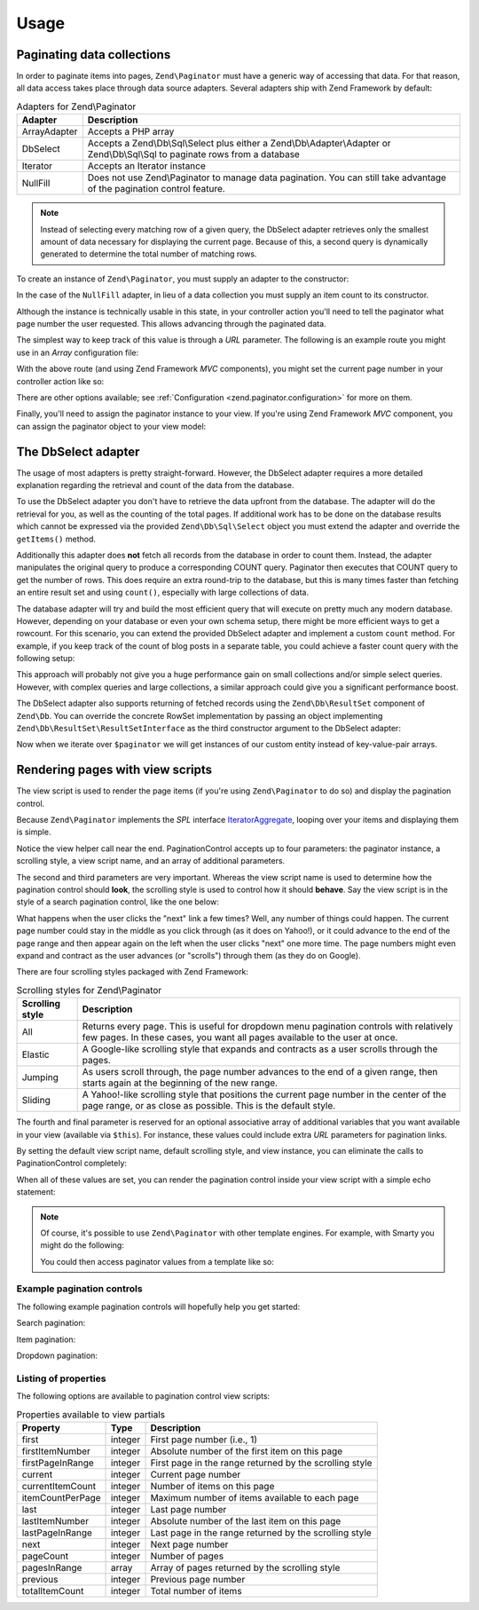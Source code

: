.. _zend.paginator.usage:

Usage
=====

.. _zend.paginator.usage.paginating:

Paginating data collections
---------------------------

In order to paginate items into pages, ``Zend\Paginator`` must have a generic way of accessing that data. For that
reason, all data access takes place through data source adapters. Several adapters ship with Zend Framework by
default:

.. _zend.paginator.usage.paginating.adapters:

.. table:: Adapters for Zend\\Paginator

   +-------------+-------------------------------------------------------------------------------------------------------------------------------------------------------------------------------------+
   |Adapter      |Description                                                                                                                                                                          |
   +=============+=====================================================================================================================================================================================+
   |ArrayAdapter |Accepts a PHP array                                                                                                                                                                  |
   +-------------+-------------------------------------------------------------------------------------------------------------------------------------------------------------------------------------+
   |DbSelect     |Accepts a Zend\\Db\\Sql\\Select plus either a Zend\\Db\\Adapter\\Adapter or Zend\\Db\\Sql\\Sql to paginate rows from a database                                                      |
   +-------------+-------------------------------------------------------------------------------------------------------------------------------------------------------------------------------------+
   |Iterator     |Accepts an Iterator instance                                                                                                                                                         |
   +-------------+-------------------------------------------------------------------------------------------------------------------------------------------------------------------------------------+
   |NullFill     |Does not use Zend\\Paginator to manage data pagination. You can still take advantage of the pagination control feature.                                                              |
   +-------------+-------------------------------------------------------------------------------------------------------------------------------------------------------------------------------------+

.. note::

   Instead of selecting every matching row of a given query, the DbSelect adapter retrieves only
   the smallest amount of data necessary for displaying the current page.  Because of this, a second query is dynamically generated to determine the total number of matching rows.

.. note:

   Version 2.4 adds support for PHP 7. In PHP 7, ``null`` is a reserved keyword,
   which required renaming the ``Null`` adapter. If you were using the ``Null`` adapter
   directly previously, you will now receive an ``E_USER_DEPRECATED`` notice on
   instantiation. Please update your code to refer to the ``NullFill`` class instead.
   
   Users pulling their ``Null`` adapter instance from the adapter plugin manager
   receive a ``NullFill`` instance instead starting in 2.4.0.

To create an instance of ``Zend\Paginator``, you must supply an adapter to the constructor:

.. code-block:: php
   :linenos:

   $paginator = new \Zend\Paginator\Paginator(new \Zend\Paginator\Adapter\ArrayAdapter($array));

In the case of the ``NullFill`` adapter, in lieu of a data collection you must supply an item count to its
constructor.

Although the instance is technically usable in this state, in your controller action you'll need to tell the
paginator what page number the user requested. This allows advancing through the paginated data.

.. code-block:: php
   :linenos:

   $paginator->setCurrentPageNumber($page);

The simplest way to keep track of this value is through a *URL* parameter.  The following is an example route you might use in an *Array* configuration file:

.. code-block:: php
   :linenos:

   return array(
       'routes' => array(
           'paginator' => array(
               'type' => 'segment',
               'options' => array(
                   'route' => '/list/[page/:page]',
                   'defaults' => array(
                       'page' => 1,
                   ),
               ),
           ),
       ),
   );

With the above route (and using Zend Framework *MVC* components), you might set the current page number in your controller action like so:

.. code-block:: php
   :linenos:

   $paginator->setCurrentPageNumber($this->params()->fromRoute('page'));

There are other options available; see :ref:`Configuration <zend.paginator.configuration>` for more on them.

Finally, you'll need to assign the paginator instance to your view. If you're using Zend Framework *MVC* component, you can assign the paginator object to your view model:

.. code-block:: php
   :linenos:

   $vm = new ViewModel();
   $vm->setVariable('paginator', $paginator);
   return $vm;

.. _zend.paginator.usage.dbselect:

The DbSelect adapter
--------------------

The usage of most adapters is pretty straight-forward. However, the DbSelect adapter requires a more detailed
explanation regarding the retrieval and count of the data from the database.

To use the DbSelect adapter you don't have to retrieve the data upfront from the database. The adapter will do the
retrieval for you, as well as the counting of the total pages. If additional work has to be done on the database results
which cannot be expressed via the provided ``Zend\Db\Sql\Select`` object you must extend the adapter and override the
``getItems()`` method.

Additionally this adapter does **not** fetch all records from the database in order to count them. Instead, the
adapter manipulates the original query to produce a corresponding COUNT query. Paginator then executes that
COUNT query to get the number of rows. This does require an extra round-trip to the database, but this is many
times faster than fetching an entire result set and using ``count()``, especially with large collections of data.

The database adapter will try and build the most efficient query that will execute on pretty much any modern
database. However, depending on your database or even your own schema setup, there might be more efficient ways to
get a rowcount. For this scenario, you can extend the provided DbSelect adapter and implement a custom ``count``
method.  For example, if you keep track of the count of blog posts in a separate table, you could achieve a faster count query with the
following setup:

.. code-block:: php
   :linenos:

   class MyDbSelect extends Zend\Paginator\Adapter\DbSelect
   {
       public function count()
       {
           $select = new Zend\Db\Sql\Select();
           $select->from('item_counts')->columns(array('c'=>'post_count'));

           $statement = $this->sql->prepareStatementForSqlObject($select);
           $result    = $statement->execute();
           $row       = $result->current();
           $this->rowCount = $row['c'];

           return $this->rowCount;
       }
   }

   $adapter = new MyDbSelect($query, $adapter);
   $paginator = new Zend\Paginator\Paginator($adapter);

This approach will probably not give you a huge performance gain on small collections and/or simple select queries.
However, with complex queries and large collections, a similar approach could give you a significant performance
boost.

The DbSelect adapter also supports returning of fetched records using the ``Zend\Db\ResultSet`` component of ``Zend\Db``.
You can override the concrete RowSet implementation by passing an object implementing ``Zend\Db\ResultSet\ResultSetInterface``
as the third constructor argument to the DbSelect adapter:

.. code-block:: php
   :linenos:

   // $objectPrototype is an instance of our custom entity
   // $hydrator is a custom hydrator for our entity (implementing Zend\Stdlib\Hydrator\HydratorInterface)
   $resultSet = new Zend\Db\ResultSet\HydratingResultSet($hydrator, $objectPrototype);

   $adapter = new Zend\Paginator\Adapter\DbSelect($query, $dbAdapter, $resultSet)
   $paginator = new Zend\Paginator\Paginator($adapter);

Now when we iterate over ``$paginator`` we will get instances of our custom entity instead of key-value-pair arrays.

.. _zend.paginator.rendering:

Rendering pages with view scripts
---------------------------------

The view script is used to render the page items (if you're using ``Zend\Paginator`` to do so) and display the
pagination control.

Because ``Zend\Paginator`` implements the *SPL* interface `IteratorAggregate`_, looping over your items and
displaying them is simple.

.. code-block:: php
   :linenos:

   <html>
   <body>
   <h1>Example</h1>
   <?php if (count($this->paginator)): ?>
   <ul>
   <?php foreach ($this->paginator as $item): ?>
     <li><?php echo $item; ?></li>
   <?php endforeach; ?>
   </ul>
   <?php endif; ?>

   <?php echo $this->paginationControl($this->paginator,
                                       'Sliding',
                                       'my_pagination_control', ['route' => 'application/paginator']); ?>
   </body>
   </html>

Notice the view helper call near the end. PaginationControl accepts up to four parameters: the paginator instance,
a scrolling style, a view script name, and an array of additional parameters.

The second and third parameters are very important. Whereas the view script name is used to determine how the
pagination control should **look**, the scrolling style is used to control how it should **behave**. Say the view
script is in the style of a search pagination control, like the one below:

.. image:: ../images/zend.paginator.usage.rendering.control.png
   :align: center

What happens when the user clicks the "next" link a few times? Well, any number of things could happen. The current
page number could stay in the middle as you click through (as it does on Yahoo!), or it could advance to the end of
the page range and then appear again on the left when the user clicks "next" one more time. The page numbers might
even expand and contract as the user advances (or "scrolls") through them (as they do on Google).

There are four scrolling styles packaged with Zend Framework:

.. _zend.paginator.usage.rendering.scrolling-styles:

.. table:: Scrolling styles for Zend\\Paginator

   +---------------+---------------------------------------------------------------------------------------------------------------------------------------------------------------------+
   |Scrolling style|Description                                                                                                                                                          |
   +===============+=====================================================================================================================================================================+
   |All            |Returns every page. This is useful for dropdown menu pagination controls with relatively few pages. In these cases, you want all pages available to the user at once.|
   +---------------+---------------------------------------------------------------------------------------------------------------------------------------------------------------------+
   |Elastic        |A Google-like scrolling style that expands and contracts as a user scrolls through the pages.                                                                        |
   +---------------+---------------------------------------------------------------------------------------------------------------------------------------------------------------------+
   |Jumping        |As users scroll through, the page number advances to the end of a given range, then starts again at the beginning of the new range.                                  |
   +---------------+---------------------------------------------------------------------------------------------------------------------------------------------------------------------+
   |Sliding        |A Yahoo!-like scrolling style that positions the current page number in the center of the page range, or as close as possible. This is the default style.            |
   +---------------+---------------------------------------------------------------------------------------------------------------------------------------------------------------------+

The fourth and final parameter is reserved for an optional associative array of additional variables that you want
available in your view (available via ``$this``). For instance, these values could include extra *URL*
parameters for pagination links.

By setting the default view script name, default scrolling style, and view instance, you can eliminate the calls to
PaginationControl completely:

.. code-block:: php
   :linenos:

   Zend\Paginator\Paginator::setDefaultScrollingStyle('Sliding');
   Zend\View\Helper\PaginationControl::setDefaultViewPartial(
       'my_pagination_control'
   );

When all of these values are set, you can render the pagination control inside your view script with a simple echo
statement:

.. code-block:: php
   :linenos:

   <?php echo $this->paginator; ?>

.. note::

   Of course, it's possible to use ``Zend\Paginator`` with other template engines. For example, with Smarty you
   might do the following:

   .. code-block:: php
      :linenos:

      $smarty->assign('pages', $paginator->getPages());

   You could then access paginator values from a template like so:

   .. code-block:: php
      :linenos:

      {$pages->pageCount}

.. _zend.paginator.usage.rendering.example-controls:

Example pagination controls
^^^^^^^^^^^^^^^^^^^^^^^^^^^

The following example pagination controls will hopefully help you get started:

Search pagination:

.. code-block:: php
   :linenos:

   <!--
   See http://developer.yahoo.com/ypatterns/pattern.php?pattern=searchpagination
   -->

   <?php if ($this->pageCount): ?>
   <div class="paginationControl">
   <!-- Previous page link -->
   <?php if (isset($this->previous)): ?>
     <a href="<?php echo $this->url($this->route, ['page' => $this->previous]); ?>">
       &lt; Previous
     </a> |
   <?php else: ?>
     <span class="disabled">&lt; Previous</span> |
   <?php endif; ?>

   <!-- Numbered page links -->
   <?php foreach ($this->pagesInRange as $page): ?>
     <?php if ($page != $this->current): ?>
       <a href="<?php echo $this->url($this->route, ['page' => $page]); ?>">
           <?php echo $page; ?>
       </a> |
     <?php else: ?>
       <?php echo $page; ?> |
     <?php endif; ?>
   <?php endforeach; ?>

   <!-- Next page link -->
   <?php if (isset($this->next)): ?>
     <a href="<?php echo $this->url($this->route, ['page' => $this->next]); ?>">
       Next &gt;
     </a>
   <?php else: ?>
     <span class="disabled">Next &gt;</span>
   <?php endif; ?>
   </div>
   <?php endif; ?>

Item pagination:

.. code-block:: php
   :linenos:

   <!--
   See http://developer.yahoo.com/ypatterns/pattern.php?pattern=itempagination
   -->

   <?php if ($this->pageCount): ?>
   <div class="paginationControl">
   <?php echo $this->firstItemNumber; ?> - <?php echo $this->lastItemNumber; ?>
   of <?php echo $this->totalItemCount; ?>

   <!-- First page link -->
   <?php if (isset($this->previous)): ?>
     <a href="<?php echo $this->url($this->route, ['page' => $this->first]); ?>">
       First
     </a> |
   <?php else: ?>
     <span class="disabled">First</span> |
   <?php endif; ?>

   <!-- Previous page link -->
   <?php if (isset($this->previous)): ?>
     <a href="<?php echo $this->url($this->route, ['page' => $this->previous]); ?>">
       &lt; Previous
     </a> |
   <?php else: ?>
     <span class="disabled">&lt; Previous</span> |
   <?php endif; ?>

   <!-- Next page link -->
   <?php if (isset($this->next)): ?>
     <a href="<?php echo $this->url($this->route, ['page' => $this->next]); ?>">
       Next &gt;
     </a> |
   <?php else: ?>
     <span class="disabled">Next &gt;</span> |
   <?php endif; ?>

   <!-- Last page link -->
   <?php if (isset($this->next)): ?>
     <a href="<?php echo $this->url($this->route, ['page' => $this->last]); ?>">
       Last
     </a>
   <?php else: ?>
     <span class="disabled">Last</span>
   <?php endif; ?>

   </div>
   <?php endif; ?>

Dropdown pagination:

.. code-block:: php
   :linenos:

   <?php if ($this->pageCount): ?>
   <select id="paginationControl" size="1">
   <?php foreach ($this->pagesInRange as $page): ?>
     <?php $selected = ($page == $this->current) ? ' selected="selected"' : ''; ?>
     <option value="<?php
           echo $this->url($this->route, ['page' => $page]);?>"<?php echo $selected ?>>
       <?php echo $page; ?>
     </option>
   <?php endforeach; ?>
   </select>
   <?php endif; ?>

   <script type="text/javascript"
        src="http://ajax.googleapis.com/ajax/libs/prototype/1.6.0.2/prototype.js">
   </script>
   <script type="text/javascript">
   $('paginationControl').observe('change', function() {
       window.location = this.options[this.selectedIndex].value;
   })
   </script>

.. _zend.paginator.usage.rendering.properties:

Listing of properties
^^^^^^^^^^^^^^^^^^^^^

The following options are available to pagination control view scripts:

.. _zend.paginator.usage.rendering.properties.table:

.. table:: Properties available to view partials

   +----------------+-------+-------------------------------------------------------+
   |Property        |Type   |Description                                            |
   +================+=======+=======================================================+
   |first           |integer|First page number (i.e., 1)                            |
   +----------------+-------+-------------------------------------------------------+
   |firstItemNumber |integer|Absolute number of the first item on this page         |
   +----------------+-------+-------------------------------------------------------+
   |firstPageInRange|integer|First page in the range returned by the scrolling style|
   +----------------+-------+-------------------------------------------------------+
   |current         |integer|Current page number                                    |
   +----------------+-------+-------------------------------------------------------+
   |currentItemCount|integer|Number of items on this page                           |
   +----------------+-------+-------------------------------------------------------+
   |itemCountPerPage|integer|Maximum number of items available to each page         |
   +----------------+-------+-------------------------------------------------------+
   |last            |integer|Last page number                                       |
   +----------------+-------+-------------------------------------------------------+
   |lastItemNumber  |integer|Absolute number of the last item on this page          |
   +----------------+-------+-------------------------------------------------------+
   |lastPageInRange |integer|Last page in the range returned by the scrolling style |
   +----------------+-------+-------------------------------------------------------+
   |next            |integer|Next page number                                       |
   +----------------+-------+-------------------------------------------------------+
   |pageCount       |integer|Number of pages                                        |
   +----------------+-------+-------------------------------------------------------+
   |pagesInRange    |array  |Array of pages returned by the scrolling style         |
   +----------------+-------+-------------------------------------------------------+
   |previous        |integer|Previous page number                                   |
   +----------------+-------+-------------------------------------------------------+
   |totalItemCount  |integer|Total number of items                                  |
   +----------------+-------+-------------------------------------------------------+



.. _`IteratorAggregate`: http://www.php.net/~helly/php/ext/spl/interfaceIteratorAggregate.html
